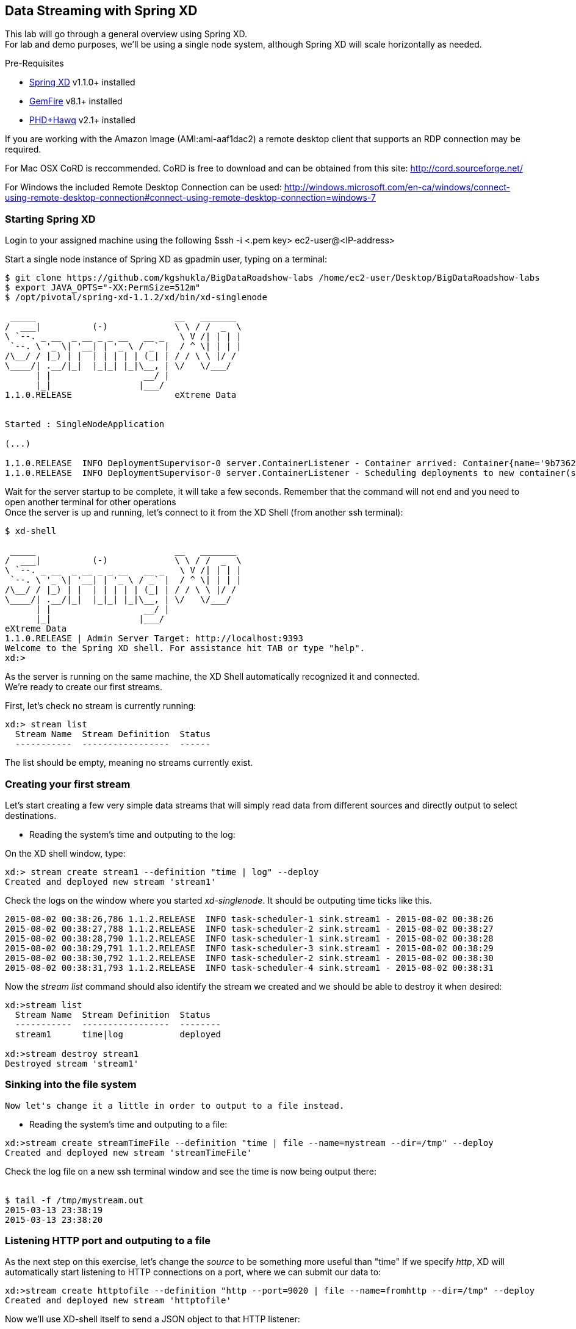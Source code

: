 == Data Streaming with Spring XD 

This lab will go through a general overview using Spring XD. +
For lab and demo purposes, we'll be using a single node system, although Spring XD will scale horizontally as needed.

Pre-Requisites

- http://projects.spring.io/spring-xd/[Spring XD] v1.1.0+ installed 
- http://pivotal.io/big-data/pivotal-gemfire[GemFire] v8.1+ installed
- http://pivotal.io/big-data/pivotal-hd[PHD+Hawq] v2.1+  installed

If you are working with the Amazon Image (AMI:ami-aaf1dac2) a remote desktop client that supports an RDP connection may be required.

For Mac OSX CoRD is reccommended. CoRD is free to download and can be obtained from this site: http://cord.sourceforge.net/

For Windows the included Remote Desktop Connection can be used: http://windows.microsoft.com/en-ca/windows/connect-using-remote-desktop-connection#connect-using-remote-desktop-connection=windows-7



=== Starting Spring XD
Login to your assigned machine using the following
$ssh -i  <.pem key> ec2-user@<IP-address>

Start a single node instance of Spring XD as gpadmin user, typing on a terminal:

[source,bash]
----
$ git clone https://github.com/kgshukla/BigDataRoadshow-labs /home/ec2-user/Desktop/BigDataRoadshow-labs
$ export JAVA_OPTS="-XX:PermSize=512m"
$ /opt/pivotal/spring-xd-1.1.2/xd/bin/xd-singlenode

 _____                           __   _______
/  ___|          (-)             \ \ / /  _  \
\ `--. _ __  _ __ _ _ __   __ _   \ V /| | | |
 `--. \ '_ \| '__| | '_ \ / _` |  / ^ \| | | |
/\__/ / |_) | |  | | | | | (_| | / / \ \ |/ /
\____/| .__/|_|  |_|_| |_|\__, | \/   \/___/
      | |                  __/ |
      |_|                 |___/
1.1.0.RELEASE                    eXtreme Data


Started : SingleNodeApplication

(...)

1.1.0.RELEASE  INFO DeploymentSupervisor-0 server.ContainerListener - Container arrived: Container{name='9b736207-17df-4ba8-bfb7-8f68a14ab466', attributes={ip=192.168.1.2, host=Fredericos-Air, groups=, pid=9011, id=9b736207-17df-4ba8-bfb7-8f68a14ab466}}
1.1.0.RELEASE  INFO DeploymentSupervisor-0 server.ContainerListener - Scheduling deployments to new container(s) in 15000 ms
----
Wait for the server startup to be complete, it will take a few seconds. Remember that the command will not end and you need to open another terminal for other operations +
Once the server is up and running, let's connect to it from the XD Shell (from another ssh terminal):

[source,bash]
----
$ xd-shell

 _____                           __   _______
/  ___|          (-)             \ \ / /  _  \
\ `--. _ __  _ __ _ _ __   __ _   \ V /| | | |
 `--. \ '_ \| '__| | '_ \ / _` |  / ^ \| | | |
/\__/ / |_) | |  | | | | | (_| | / / \ \ |/ /
\____/| .__/|_|  |_|_| |_|\__, | \/   \/___/
      | |                  __/ |
      |_|                 |___/
eXtreme Data
1.1.0.RELEASE | Admin Server Target: http://localhost:9393
Welcome to the Spring XD shell. For assistance hit TAB or type "help".
xd:>
----

As the server is running on the same machine, the XD Shell automatically recognized it and connected. +
We're ready to create our first streams.

First, let's check no stream is currently running:

[source,bash]
----
xd:> stream list
  Stream Name  Stream Definition  Status
  -----------  -----------------  ------
----
The list should be empty, meaning no streams currently exist.

=== Creating your first stream

Let's start creating a few very simple data streams that will simply read data from different sources and directly output to select destinations. 

* Reading the system's time and outputing to the log:

On the XD shell window, type:

[source,bash]
----
xd:> stream create stream1 --definition "time | log" --deploy
Created and deployed new stream 'stream1'
----
Check the logs on the window where you started __xd-singlenode__. It should be outputing time ticks like this. +
[source,bash]
----
2015-08-02 00:38:26,786 1.1.2.RELEASE  INFO task-scheduler-1 sink.stream1 - 2015-08-02 00:38:26
2015-08-02 00:38:27,788 1.1.2.RELEASE  INFO task-scheduler-2 sink.stream1 - 2015-08-02 00:38:27
2015-08-02 00:38:28,790 1.1.2.RELEASE  INFO task-scheduler-1 sink.stream1 - 2015-08-02 00:38:28
2015-08-02 00:38:29,791 1.1.2.RELEASE  INFO task-scheduler-3 sink.stream1 - 2015-08-02 00:38:29
2015-08-02 00:38:30,792 1.1.2.RELEASE  INFO task-scheduler-2 sink.stream1 - 2015-08-02 00:38:30
2015-08-02 00:38:31,793 1.1.2.RELEASE  INFO task-scheduler-4 sink.stream1 - 2015-08-02 00:38:31
----

Now the _stream list_ command should also identify the stream we created and we should be able to destroy it when desired:

[source,bash]
----
xd:>stream list
  Stream Name  Stream Definition  Status
  -----------  -----------------  --------
  stream1      time|log           deployed

xd:>stream destroy stream1
Destroyed stream 'stream1'

----
 
=== Sinking into the file system

 Now let's change it a little in order to output to a file instead.
 
* Reading the system's time and outputing to a file:
 
[source,bash]
----
xd:>stream create streamTimeFile --definition "time | file --name=mystream --dir=/tmp" --deploy
Created and deployed new stream 'streamTimeFile'
----

Check the log file on a new ssh terminal window and see the time is now being output there: +
 +
[source,bash]
----
$ tail -f /tmp/mystream.out
2015-03-13 23:38:19
2015-03-13 23:38:20

----

=== Listening HTTP port and outputing to a file 

As the next step on this exercise, let's change the _source_ to be something more useful than "time"  
If we specify _http_, XD will automatically start listening to HTTP connections on a port, where we can submit our data to:
 +
[source,bash]
----
xd:>stream create httptofile --definition "http --port=9020 | file --name=fromhttp --dir=/tmp" --deploy
Created and deployed new stream 'httptofile'
----

Now we'll use XD-shell itself to send a JSON object to that HTTP listener:
 +
[source,bash]
----
xd:> http post --target 'http://localhost:9020' --data '{Values : [{"X":0,"Y":1,"Z":0,"key":0},{"X":1,"Y":0,"Z":0,"key":1}]}'

> POST (text/plain;Charset=UTF-8) http://localhost:9020 {Values : [{"X":0,"Y":1,"Z":0,"key":0},{"X":1,"Y":0,"Z":0,"key":1}]}
> 200 OK
----

As expected, that data should be now in the /tmp/fromhttp.out file, as specified:
 +
[source,bash]
----
$ cat /tmp/fromhttp.out 
{Values : [{"X":0,"Y":1,"Z":0,"key":0},{"X":1,"Y":0,"Z":0,"key":1}]}
----
 
=== Extracting and transforming JSON data 
 
As a next step, we'll see how XD can be used to easily apply built-in transformations, like extracting specific fields from JSON requests on a data stream. +
Deploy the following stream:
 +
[source,bash]
----
xd:>stream create transform --definition "http --port=9030 | splitter --expression=#jsonPath(payload,'$.Values') | file --name=transform --dir=/tmp" --deploy
Created and deployed new stream 'transform'
----

Let's send the exact same data to this new stream:
 +
[source,bash]
----
xd:>http post --target 'http://localhost:9030' --data '{Values : [{"X":0,"Y":1,"Z":0,"key":0},{"X":1,"Y":0,"Z":0,"key":1}]}'
> POST (text/plain;Charset=UTF-8) http://localhost:9030 {Values : [{"X":0,"Y":1,"Z":0,"key":0},{"X":1,"Y":0,"Z":0,"key":1}]}
> 200 OK
----

The result, as output on the file specified, is the each value extracted as expected. 
 +
[source,bash]
----
$ cat /tmp/transform.out 
{X=0, Y=1, Z=0, key=0}
{X=1, Y=0, Z=0, key=1}
----
Each value of our JSON object array was extracted as a separate line by the _splitter_ module.
 
Next, we'll add an additional filter to the same definition, extracting only the lines where _Y_ has the value _0_
 +
[source,bash]
----
xd:>stream create transform2 --definition "http --port=9040 | splitter --expression=#jsonPath(payload,'$.Values') | filter --expression=#jsonPath(payload,'$.Y').equals(0) | file --name=transform2 --dir=/tmp" --deploy
Created and deployed new stream 'transform2'
----
 
Sending the exact same data as input, we should only see as output the line with the value specified on the filtering module:
 +
[source,bash]
----
 xd:>http post --target 'http://localhost:9040' --data '{Values : [{"X":0,"Y":1,"Z":0,"key":0},{"X":1,"Y":0,"Z":0,"key":1}]}'
> POST (text/plain;Charset=UTF-8) http://localhost:9040 {Values : [{"X":0,"Y":1,"Z":0,"key":0},{"X":1,"Y":0,"Z":0,"key":1}]}
> 200 OK
----
Checking the output..
[source,bash]
----
$ cat /tmp/transform2.out 
{X=1, Y=0, Z=0, key=1}
----

 Cleaning up everything for the next exercise:
[source,bash]
----
xd:>stream all destroy 
Really destroy all streams? [y, n]: y
Destroyed all streams
----
 
=== Applying an additional transformation and sinking into HDFS 

First we need to make sure Pivotal HD is started using the script provided. 
If you're not sure, just check using _icm_client_
 +
[source,bash]
----
$ icm_client list
Fetching installed clusters
Installed Clusters:
Cluster ID: 1	Cluster Name: pivhd	PHD Version: PHD-2.1.0.0	Status: started
----
In case it's stopped, use the Pivotal HD startup script as linked on the Desktop. 

* Configuring Spring XD for HDFS access

To configure the HDFS Namenode connection within Spring XD just use the command +hadoop config+
 +
[source,bash]
----
xd:>hadoop config fs --namenode hdfs://localhost:8020
----
Check connectivity by listening existing files on HDFS:
 +
[source,bash]
----
xd:>hadoop fs ls /
Hadoop configuration changed, re-initializing shell...
Found 8 items
drwxr-xr-x   - hdfs    hadoop          0 2014-08-24 11:54 /apps
drwxr-xr-x   - gpadmin hadoop          0 2014-08-24 12:02 /hawq_data
drwxr-xr-x   - hdfs    hadoop          0 2014-08-24 11:56 /hive
drwxr-xr-x   - mapred  hadoop          0 2014-08-24 11:55 /mapred
drwxrwxrwx   - hdfs    hadoop          0 2014-08-24 11:55 /tmp
drwxrwxrwx   - hdfs    hadoop          0 2015-03-14 04:07 /user
drwxrwxrwx   - hdfs    hadoop          0 2015-03-17 08:08 /xd
drwxr-xr-x   - hdfs    hadoop          0 2014-08-24 11:56 /yarn
----
Note the created *xd* directory, where Spring XD will output the streams created.

* Listening HTTP port and outputing to HDFS

Let's modify the previous stream to output to HDFS instead. We could just output the stream as-is to HDFS, but we'll convert it to CSV in order to be able to read with HAWQ.

=== Creating a simple transformer in groovy

Create the file _transform.groovy_ in your lab directory.
[source,bash]
----
cd /home/ec2-user/Desktop/BigDataRoadshow-labs/labs
----
The file can be created with the following command: +
[source,groovy]
----
touch transform.groovy
----
Next open the file for editing in vi with the following command in the terminal. +
[source,groovy]
----
vi transform.groovy
----
Finally paste the groovy script below into the file. Ensure to click the Save icon before closing gedit. +
[source,groovy]
----
csv = payload.get('X')+','+payload.get('Y')+','+payload.get('Z')+","+payload.get('key')
return csv
----

That's it. We'll use that as a last step in our transformation, before sinking to HDFS.

From the XD shell window, type (make sure you have the right path for the _transform.groovy_ file):
 +
[source,bash]
----
xd:>stream create transformToHDFS --definition "http --port=9020 | splitter --expression=#jsonPath(payload,'$.Values') | filter --expression=#jsonPath(payload,'$.Y').equals(0) | transform --script='file:/home/ec2-user/Desktop/BigDataRoadshow-labs/labs/transform.groovy'| hdfs --directory=/xd --fileName=output " --deploy
Created and deployed new stream 'transformToHDFS'
----
Wait for deployment to complete in xd-singlenode terminal. After completion, send some data in...
 +
[source,bash]
----
xd:>http post --target 'http://localhost:9020' --data '{Values : [{"X":0,"Y":1,"Z":0,"key":0},{"X":1,"Y":0,"Z":0,"key":1}]}'
> POST (text/plain;Charset=UTF-8) http://localhost:9020 {Values : [{"X":0,"Y":1,"Z":0,"key":0},{"X":1,"Y":0,"Z":0,"key":1}]}
> 200 OK
----
Now let's check the HDFS to see if we have the right data output:
 +
[source,bash]
----
xd:>hadoop fs ls /xd
Found 3 items
drwxrwxrwx   - root    hadoop          0 2015-03-04 14:49 /xd/connected-car
-rw-r--r--   3 gpadmin hadoop          0 2015-03-22 03:47 /xd/output-0.txt.tmp
drwxrwxrwx   - gpadmin hadoop          0 2015-03-17 08:10 /xd/s1
----

While the file is being written to it will have the tmp suffix. When the data written exceeds the rollover size (default 1GB) it will be renamed to remove the tmp suffix. 

When you undeploy a stream
 +
[source,bash]
----
xd:>stream undeploy --name transformToHDFS
----

and list the stream directory again, in use file suffix doesn’t exist anymore.
Alternatively, as we already mentioned, one can change the rollover size to a smaller value, although for performance eficiency in HDFS bigger files are preferred. +

 
[source,bash]
----
xd:>hadoop fs ls /xd
Found 3 items
drwxrwxrwx   - root    hadoop          0 2015-03-04 14:49 /xd/connected-car
-rw-r--r--   3 gpadmin hadoop         28 2015-03-22 04:00 /xd/output-0.txt
drwxrwxrwx   - gpadmin hadoop          0 2015-03-17 08:10 /xd/s1
----
Now you can list the contents of the file. +
 
[source,bash]
----
xd:>hadoop fs cat /xd/output-0.txt
1,0,0,1
----

=== Tapping and inserting into GemFire

Now we're already splitting, filtering, transforming the input and sinking into HDFS we'll create a parallel stream data delivers the data to GemFire so we can consume that in real-time.

But first, lets deploy the transformToHDFS stream so we have something to tap into.

----
xd:>stream deploy --name transformToHDFS
Deployed stream 'transformToHDFS'
----

Now we will start a small Gemfire cluster on this machine, starting with the Locator process. We will cover Gemfire locators and servers in another lab.

- Start the GemFire locator in a new shell terminal as ec2-user user

[source,bash]
----
$ gfsh
    _________________________     __
   / _____/ ______/ ______/ /____/ /
  / /  __/ /___  /_____  / _____  / 
 / /__/ / ____/  _____/ / /    / /  
/______/_/      /______/_/    /_/    v8.1.0

Monitor and Manage GemFire

gfsh>start locator --name=locator1 --J=-Dgemfire.http-service-port=7575
Starting a GemFire Locator in /home/gpadmin/BigDataRoadshow/locator1...
-
Locator in /home/gpadmin/BigDataRoadshow/locator1 on ip-172-31-18-42.ec2.internal[10334] as locator1 is currently online.
Process ID: 46044
Uptime: 16 seconds
GemFire Version: 8.1.0
Java Version: 1.7.0_45
Log File: /home/gpadmin/BigDataRoadshow/locator1/locator1.log
JVM Arguments: -Dgemfire.enable-cluster-configuration=true -Dgemfire.load-cluster-configuration-from-dir=false -Dgemfire.http-service-port=7575 -Dgemfire.launcher.registerSignalHandlers=true -Djava.awt.headless=true -Dsun.rmi.dgc.server.gcInterval=9223372036854775806
Class-Path: /opt/pivotal/gemfire/Pivotal_GemFire_810/lib/gemfire.jar:/opt/pivotal/gemfire/Pivotal_GemFire_810/lib/locator-dependencies.jar

Successfully connected to: [host=ip-172-31-18-42.ec2.internal, port=1099]

Cluster configuration service is up and running.
----

- Start a GemFire server
[source,bash]
----
gfsh>start server --name=server1 --J=-Dgemfire.start-dev-rest-api=true --J=-Dgemfire.http-service-port=7676
Starting a GemFire Server in /home/gpadmin/Desktop/server1...
.............
Server in /home/gpadmin/Desktop/server1 on ip-172-31-44-219.ec2.internal[40404] as server1 is currently online.
Process ID: 16646
Uptime: 6 seconds
GemFire Version: 8.1.0
Java Version: 1.7.0_45
Log File: /home/gpadmin/Desktop/server1/server1.log
JVM Arguments: -Dgemfire.default.locators=172.31.44.219[10334] -Dgemfire.use-cluster-configuration=true -Dgemfire.start-dev-rest-api=true -Dgemfire.http-service-port=7676 -XX:OnOutOfMemoryError=kill -KILL %p -Dgemfire.launcher.registerSignalHandlers=true -Djava.awt.headless=true -Dsun.rmi.dgc.server.gcInterval=9223372036854775806
Class-Path: /opt/pivotal/gemfire/Pivotal_GemFire_810/lib/gemfire.jar:/opt/pivotal/gemfire/Pivotal_GemFire_810/lib/server-dependencies.jar
----
 - Create a GemFire region for storing the data sent from Spring XD

[source,bash]
----
gfsh>create region --name=ValuesFromXD --type=REPLICATE
Member  | Status
-
server1 | Region "/ValuesFromXD" created on "server1"
----
 - Create the Spring XD tap:
 
We'll create our tap from the _"filter"_ step on the _"transformToHDFS"_ stream, so GemFire will receive the data already filtered but still in JSon format.
On the XD shell, create the tap below:
 +
[source,bash]
----
xd:>stream create gemfireTap --definition "tap:stream:transformToHDFS.filter > object-to-json | gemfire-json-server --useLocator=true --host=localhost --port=10334 --regionName=ValuesFromXD --keyExpression=payload.getField('key')" --deploy
Created and deployed new stream 'gemfireTap'
----

Wait for deployment to complete in xd-singlenode terminal. After completion, send some data to our original stream again.

[source,bash]
----
xd:>http post --target 'http://localhost:9020' --contentType application/json --data '{Values : [{"X":0,"Y":1,"Z":0,"key":0},{"X":1,"Y":0,"Z":0,"key":1}]}'
> POST (application/json;charset=UTF-8) http://localhost:9020 {Values : [{"X":0,"Y":1,"Z":0,"key":0},{"X":1,"Y":0,"Z":0,"key":1}]}
> 200 OK
----

Now the data should not only be sinked as CSV into HDFS, but also be available in JSon format at GemFire.
Let's confirm GemFire has received the data we've submitted:

----
gfsh>describe region --name=/ValuesFromXD
Name            : ValuesFromXD
Data Policy     : replicate
Hosting Members : server1

Non-Default Attributes Shared By Hosting Members  

 Type  | Name | Value
------ | ---- | -----
Region | size | 1
----

As we can see, there's one value in, which we can easily verify using the GemFire's REST API:
link:http://<IP-ADDRESS>:7676/gemfire-api/v1/ValuesFromXD[http://<IP-ADDRESS>:7676/gemfire-api/v1/ValuesFromXD]

----
{
  "ValuesFromXD" : [ {
    "X" : 1,
    "Y" : 0,
    "Z" : 0,
    "key" : 1
  } ]
}
----
Before moving on to HAWQ, lets shut down Gemfire. Type following in gfsh terminal.

----
gfsh>shutdown --include-locators=true
As a lot of data in memory will be lost, including possibly events in queues, do you really want to shutdown the entire distributed system? (Y/n): Y
Shutdown is triggered

gfsh>
No longer connected to ip-172-31-44-219.ec2.internal[1099].
----

=== Quering from HAWQ

We will now create a table that can query the data that is being written to HDFS. +
Open a new terminal session and type in the command:
[source, bash]
----
$sudo su - gpadmin
$psql
----

With in the psql terminal session, paste the follwing SQL. +
[source,sql]
----
CREATE EXTERNAL TABLE test (
  X int,
  Y int,
  Z int,
  key int )
LOCATION
('pxf://localhost:50070/xd/output-*.txt?profile=HdfsTextSimple')
FORMAT 'CSV'
LOG ERRORS INTO test_err SEGMENT REJECT LIMIT 10;


Now execute the following query 

gpadmin=# select * from test;

 x | y | z | key 
---+---+---+-----
 1 | 0 | 0 |   1
(1 row)

Exit the prompt by typing \q-
gpadmin=# \q

----

image::architecture.png[]


